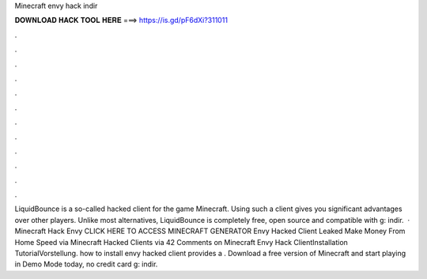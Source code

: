 Minecraft envy hack indir

𝐃𝐎𝐖𝐍𝐋𝐎𝐀𝐃 𝐇𝐀𝐂𝐊 𝐓𝐎𝐎𝐋 𝐇𝐄𝐑𝐄 ===> https://is.gd/pF6dXi?311011

.

.

.

.

.

.

.

.

.

.

.

.

LiquidBounce is a so-called hacked client for the game Minecraft. Using such a client gives you significant advantages over other players. Unlike most alternatives, LiquidBounce is completely free, open source and compatible with g: indir.  · Minecraft Hack Envy CLICK HERE TO ACCESS MINECRAFT GENERATOR Envy Hacked Client Leaked Make Money From Home Speed via  Minecraft Hacked Clients  via  42 Comments on Minecraft Envy Hack ClientInstallation TutorialVorstellung. how to install envy hacked client provides a . Download a free version of Minecraft and start playing in Demo Mode today, no credit card g: indir.